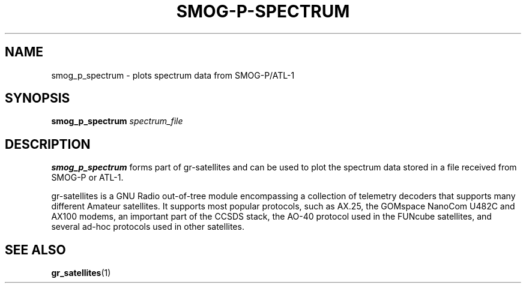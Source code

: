 .TH SMOG-P-SPECTRUM 1 2020-09-28 gr-satellites "User commands"
.SH NAME
smog_p_spectrum \- plots spectrum data from SMOG-P/ATL-1
.SH SYNOPSIS
.B smog_p_spectrum
.IR spectrum_file
.SH DESCRIPTION
.PP
.B smog_p_spectrum
forms part of gr-satellites and can be used to plot the
spectrum data stored in a file received from SMOG-P or ATL-1.
.PP
gr-satellites is a GNU Radio out-of-tree module encompassing a collection of
telemetry decoders that supports many different Amateur satellites. It supports
most popular protocols, such as AX.25, the GOMspace NanoCom U482C and AX100
modems, an important part of the CCSDS stack, the AO-40 protocol used in the
FUNcube satellites, and several ad-hoc protocols used in other satellites.
.SH "SEE ALSO"
.BR gr_satellites (1)

